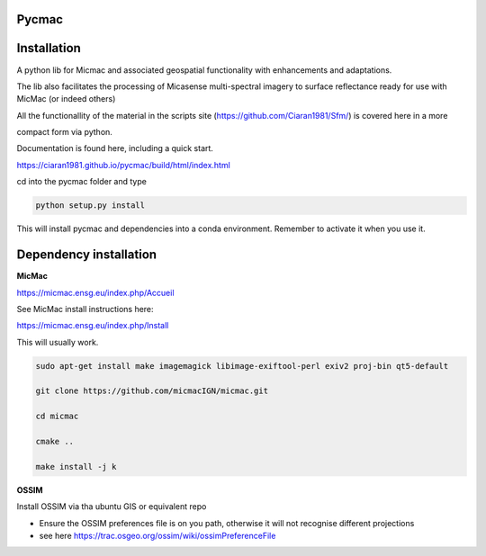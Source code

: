 Pycmac
~~~~~~~~

Installation
~~~~~~~~~~~~~~~~~


A python lib for Micmac and associated geospatial functionality with enhancements and adaptations. 

The lib also facilitates the processing of Micasense multi-spectral imagery to surface reflectance ready for use with MicMac (or indeed others)

All the functionallity of the material in the scripts site (https://github.com/Ciaran1981/Sfm/) is covered here in a more 

compact form via python.


Documentation is found here, including a quick start. 

https://ciaran1981.github.io/pycmac/build/html/index.html

cd into the pycmac folder and type 

.. code-block:: python

    python setup.py install

This will install pycmac and dependencies into a conda environment. Remember to activate it when you use it. 



Dependency installation
~~~~~~~~~~~~~~~~~


**MicMac**

https://micmac.ensg.eu/index.php/Accueil

See MicMac install instructions here:

https://micmac.ensg.eu/index.php/Install

This will usually work. 

.. code-block:: bash

    sudo apt-get install make imagemagick libimage-exiftool-perl exiv2 proj-bin qt5-default
    
    git clone https://github.com/micmacIGN/micmac.git
    
    cd micmac
    
    cmake ..

    make install -j k

**OSSIM**

Install OSSIM via tha ubuntu GIS or equivalent repo 

- Ensure the OSSIM preferences file is on you path, otherwise it will not recognise different projections

- see here https://trac.osgeo.org/ossim/wiki/ossimPreferenceFile